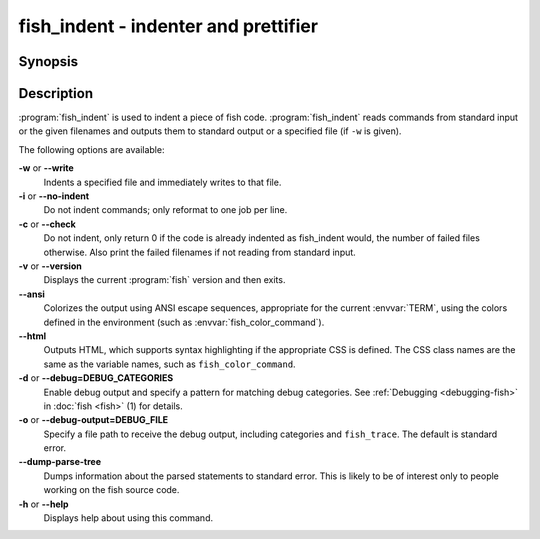 .. SPDX-FileCopyrightText: © 2007 Axel Liljencrantz
.. SPDX-FileCopyrightText: © 2009 fish-shell contributors
.. SPDX-FileCopyrightText: © 2022 fish-shell contributors
..
.. SPDX-License-Identifier: GPL-2.0-only

.. _cmd-fish_indent:
.. program::fish_indent

fish_indent - indenter and prettifier
=====================================

Synopsis
--------

.. synopsis::

    fish_indent [OPTIONS] [FILE ...]


Description
-----------

:program:`fish_indent` is used to indent a piece of fish code. :program:`fish_indent` reads commands from standard input or the given filenames and outputs them to standard output or a specified file (if ``-w`` is given).

The following options are available:

**-w** or **--write**
    Indents a specified file and immediately writes to that file.

**-i** or **--no-indent**
    Do not indent commands; only reformat to one job per line.

**-c** or **--check**
    Do not indent, only return 0 if the code is already indented as fish_indent would, the number of failed files otherwise. Also print the failed filenames if not reading from standard input.

**-v** or **--version**
    Displays the current :program:`fish` version and then exits.

**--ansi**
    Colorizes the output using ANSI escape sequences, appropriate for the current :envvar:`TERM`, using the colors defined in the environment (such as :envvar:`fish_color_command`).

**--html**
    Outputs HTML, which supports syntax highlighting if the appropriate CSS is defined. The CSS class names are the same as the variable names, such as ``fish_color_command``.

**-d** or **--debug=DEBUG_CATEGORIES**
    Enable debug output and specify a pattern for matching debug categories. See :ref:`Debugging <debugging-fish>` in :doc:`fish <fish>` (1) for details.

**-o** or **--debug-output=DEBUG_FILE**
    Specify a file path to receive the debug output, including categories and ``fish_trace``. The default is standard error.

**--dump-parse-tree**
    Dumps information about the parsed statements to standard error. This is likely to be of interest only to people working on the fish source code.

**-h** or **--help**
    Displays help about using this command.
